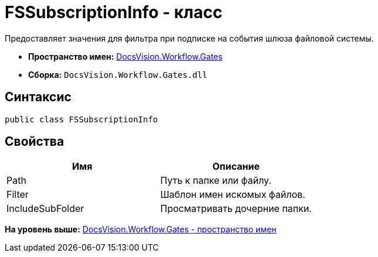 = FSSubscriptionInfo - класс

Предоставляет значения для фильтра при подписке на события шлюза файловой системы.

* [.keyword]*Пространство имен:* xref:Gates_NS.adoc[DocsVision.Workflow.Gates]
* [.keyword]*Сборка:* [.ph .filepath]`DocsVision.Workflow.Gates.dll`

== Синтаксис

[source,pre,codeblock,language-csharp]
----
public class FSSubscriptionInfo
----

== Свойства

[cols=",",options="header",]
|===
|Имя |Описание
|Path |Путь к папке или файлу.
|Filter |Шаблон имен искомых файлов.
|IncludeSubFolder |Просматривать дочерние папки.
|===

*На уровень выше:* xref:../../../../api/DocsVision/Workflow/Gates/Gates_NS.adoc[DocsVision.Workflow.Gates - пространство имен]
